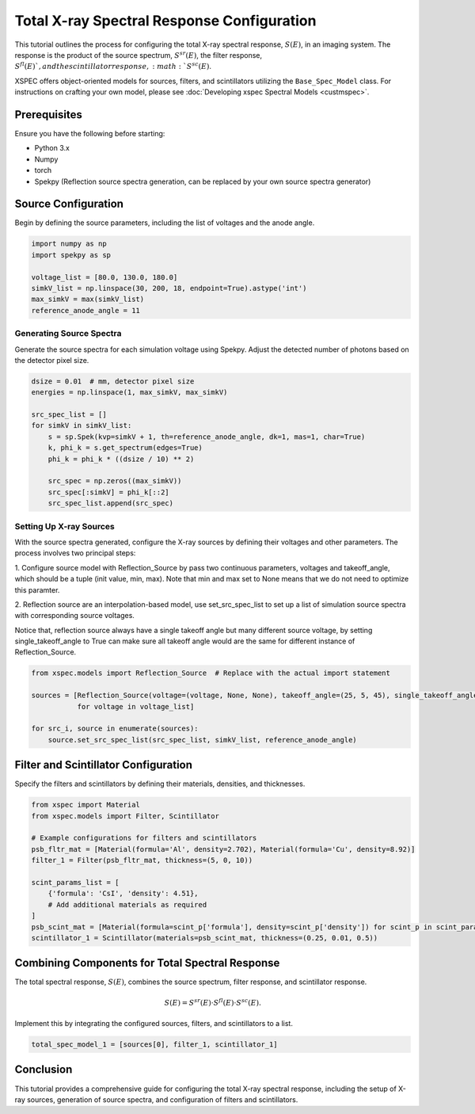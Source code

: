 Total X-ray Spectral Response Configuration
===========================================

This tutorial outlines the process for configuring the total X-ray spectral response, :math:`S(E)`, in an imaging
system. The response is the product of the source spectrum, :math:`S^{sr}(E)`, the filter response, :math:`S^{fl}(E)
`, and the scintillator response, :math:`S^{sc}(E)`.

XSPEC offers object-oriented models for sources, filters, and scintillators utilizing the ``Base_Spec_Model`` class.
For instructions on crafting your own model, please see :doc:`Developing xspec Spectral Models <custmspec>`.


Prerequisites
-------------

Ensure you have the following before starting:

- Python 3.x
- Numpy
- torch
- Spekpy (Reflection source spectra generation, can be replaced by your own source spectra generator)

Source Configuration
--------------------

Begin by defining the source parameters, including the list of voltages and the anode angle.

.. code-block:: python

    import numpy as np
    import spekpy as sp

    voltage_list = [80.0, 130.0, 180.0]
    simkV_list = np.linspace(30, 200, 18, endpoint=True).astype('int')
    max_simkV = max(simkV_list)
    reference_anode_angle = 11

Generating Source Spectra
~~~~~~~~~~~~~~~~~~~~~~~~~

Generate the source spectra for each simulation voltage using Spekpy. Adjust the detected number of photons based on
the detector pixel size.

.. code-block:: python

    dsize = 0.01  # mm, detector pixel size
    energies = np.linspace(1, max_simkV, max_simkV)

    src_spec_list = []
    for simkV in simkV_list:
        s = sp.Spek(kvp=simkV + 1, th=reference_anode_angle, dk=1, mas=1, char=True)
        k, phi_k = s.get_spectrum(edges=True)
        phi_k = phi_k * ((dsize / 10) ** 2)

        src_spec = np.zeros((max_simkV))
        src_spec[:simkV] = phi_k[::2]
        src_spec_list.append(src_spec)

Setting Up X-ray Sources
~~~~~~~~~~~~~~~~~~~~~~~~

With the source spectra generated, configure the X-ray sources by defining their voltages and other parameters.
The process involves two principal steps:

1. Configure source model with Reflection_Source by pass two continuous parameters, voltages and takeoff_angle, which
should be a tuple (init value, min, max). Note that min and max set to None means that we do not need to optimize
this paramter.

2. Reflection source are an interpolation-based model, use set_src_spec_list to set up a list of simulation source
spectra with corresponding source voltages.

Notice that, reflection source always have a single takeoff angle but many different source voltage, by setting
single_takeoff_angle to True can make sure all takeoff angle would are the same for different instance of
Reflection_Source.

.. code-block:: python

    from xspec.models import Reflection_Source  # Replace with the actual import statement

    sources = [Reflection_Source(voltage=(voltage, None, None), takeoff_angle=(25, 5, 45), single_takeoff_angle=True)
               for voltage in voltage_list]

    for src_i, source in enumerate(sources):
        source.set_src_spec_list(src_spec_list, simkV_list, reference_anode_angle)

Filter and Scintillator Configuration
--------------------------------------

Specify the filters and scintillators by defining their materials, densities, and thicknesses.

.. code-block:: python

    from xspec import Material
    from xspec.models import Filter, Scintillator

    # Example configurations for filters and scintillators
    psb_fltr_mat = [Material(formula='Al', density=2.702), Material(formula='Cu', density=8.92)]
    filter_1 = Filter(psb_fltr_mat, thickness=(5, 0, 10))

    scint_params_list = [
        {'formula': 'CsI', 'density': 4.51},
        # Add additional materials as required
    ]
    psb_scint_mat = [Material(formula=scint_p['formula'], density=scint_p['density']) for scint_p in scint_params_list]
    scintillator_1 = Scintillator(materials=psb_scint_mat, thickness=(0.25, 0.01, 0.5))

Combining Components for Total Spectral Response
------------------------------------------------

The total spectral response, :math:`S(E)`, combines the source spectrum, filter response, and scintillator response.

.. math::

   S(E) = S^{sr}(E) \cdot S^{fl}(E) \cdot S^{sc}(E).

Implement this by integrating the configured sources, filters, and scintillators to a list.

.. code-block:: python

    total_spec_model_1 = [sources[0], filter_1, scintillator_1]

Conclusion
----------

This tutorial provides a comprehensive guide for configuring the total X-ray spectral response, including the setup
of X-ray sources, generation of source spectra, and configuration of filters and scintillators.
